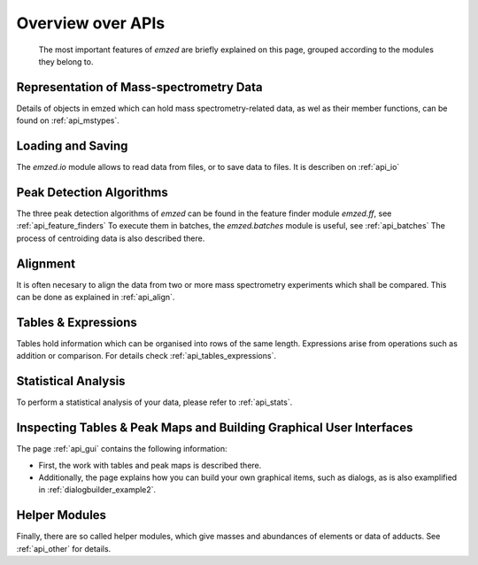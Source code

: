 .. _api_overview:


Overview over APIs
==================

 The most important features of *emzed* are briefly explained on this page, grouped according to the modules they belong to.
 
 
Representation of Mass-spectrometry Data
----------------
Details of objects in emzed which can hold mass spectrometry-related data, as wel as their member functions, can be found on :ref:`api_mstypes`.

Loading and Saving
----------------
The *emzed.io* module allows to read data from files, or to save data to files. It is describen on :ref:`api_io`

Peak Detection Algorithms
----------------
The three peak detection algorithms of *emzed* can be found in the feature finder module *emzed.ff*, see :ref:`api_feature_finders`
To execute them in batches, the *emzed.batches* module is useful, see :ref:`api_batches`
The process of centroiding data is also described there.

Alignment
----------------
It is often necesary to align the data from two or more mass spectrometry experiments which shall be compared. This can be done as explained in :ref:`api_align`.

Tables & Expressions
----------------
Tables hold information which can be organised into rows of the same length. Expressions arise from operations such as addition or comparison. For details check :ref:`api_tables_expressions`.

Statistical Analysis
--------------
To perform a statistical analysis of your data, please refer to :ref:`api_stats`.

Inspecting Tables & Peak Maps and Building Graphical User Interfaces
----------------------
The page :ref:`api_gui` contains the following information:

* First, the work with tables and peak maps is described there.
* Additionally, the page explains how you can build your own graphical items, such as dialogs, as is also examplified in :ref:`dialogbuilder_example2`.

Helper Modules
----------------------
Finally, there are so called helper modules, which give masses and abundances of elements or data of adducts. See :ref:`api_other` for details.